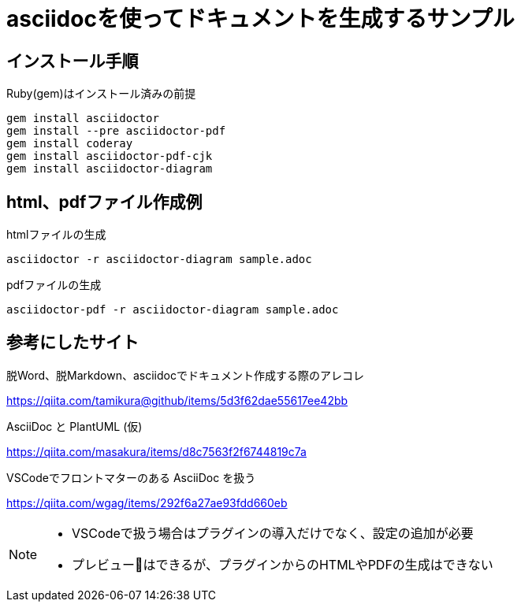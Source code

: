 = asciidocを使ってドキュメントを生成するサンプル

== インストール手順

.Ruby(gem)はインストール済みの前提
[source, bash]
gem install asciidoctor
gem install --pre asciidoctor-pdf
gem install coderay 
gem install asciidoctor-pdf-cjk
gem install asciidoctor-diagram 

== html、pdfファイル作成例

.htmlファイルの生成
[source, bash]
asciidoctor -r asciidoctor-diagram sample.adoc 

.pdfファイルの生成
[source, bash]
asciidoctor-pdf -r asciidoctor-diagram sample.adoc 


== 参考にしたサイト

.脱Word、脱Markdown、asciidocでドキュメント作成する際のアレコレ
https://qiita.com/tamikura@github/items/5d3f62dae55617ee42bb

.AsciiDoc と PlantUML (仮)
https://qiita.com/masakura/items/d8c7563f2f6744819c7a

.VSCodeでフロントマターのある AsciiDoc を扱う
https://qiita.com/wgag/items/292f6a27ae93fdd660eb

[NOTE]
====
* VSCodeで扱う場合はプラグインの導入だけでなく、設定の追加が必要
* プレビューはできるが、プラグインからのHTMLやPDFの生成はできない
====

